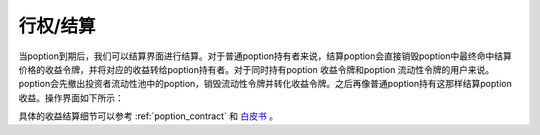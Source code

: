 .. _settle:

行权/结算
===============

当poption到期后，我们可以结算界面进行结算。对于普通poption持有者来说，结算poption会直接销毁poption中最终命中结算价格的收益令牌，并将对应的收益转给poption持有者。对于同时持有poption
收益令牌和poption 流动性令牌的用户来说。poption会先撤出投资者流动性池中的poption，销毁流动性令牌并转化收益令牌。之后再像普通poption持有这那样结算poption收益。操作界面如下所示：

.. image:: ../images/settle.png
    :align: center

具体的收益结算细节可以参考 :ref:`poption_contract` 和 `白皮书 <https://www.poption.exchange/whitepaper/Poption_Whitepaper.pdf>`_ 。
